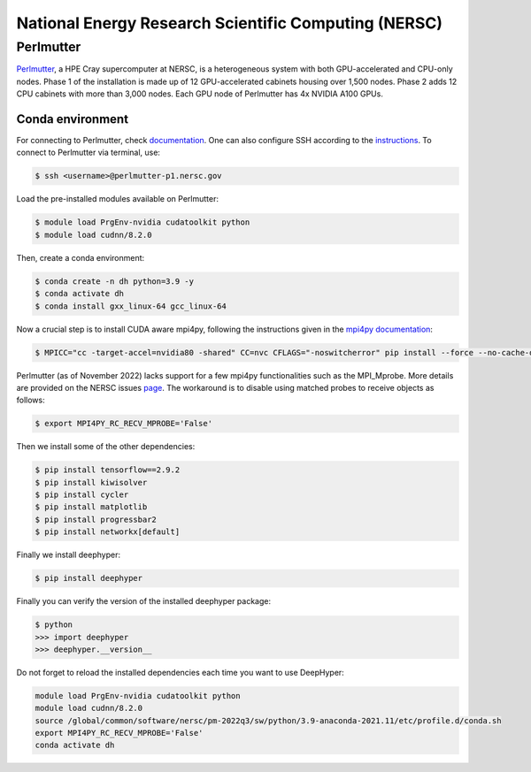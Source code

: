 National Energy Research Scientific Computing (NERSC)
*****************************************************

Perlmutter
==========

`Perlmutter <https://docs.nersc.gov/systems/perlmutter/architecture/>`_, a HPE Cray supercomputer at NERSC, is a heterogeneous system with both GPU-accelerated and CPU-only nodes. Phase 1 of the installation is made up of 12 GPU-accelerated cabinets housing over 1,500 nodes. Phase 2 adds 12 CPU cabinets with more than 3,000 nodes. Each GPU node of Perlmutter has 4x NVIDIA A100 GPUs. 

.. perlmutter-conda-environment:

Conda environment
-----------------

For connecting to Perlmutter, check `documentation <https://docs.nersc.gov/systems/perlmutter/#connecting-to-perlmutter>`_. One can also configure SSH according to the `instructions <https://docs.nersc.gov/connect/mfa/#ssh-configuration-file-options>`_. To connect to Perlmutter via terminal, use:

.. code-block:: console

    $ ssh <username>@perlmutter-p1.nersc.gov


Load the pre-installed modules available on Perlmutter:

.. code-block:: console

    $ module load PrgEnv-nvidia cudatoolkit python
    $ module load cudnn/8.2.0

Then, create a conda environment:

.. code-block:: console

    $ conda create -n dh python=3.9 -y
    $ conda activate dh
    $ conda install gxx_linux-64 gcc_linux-64


Now a crucial step is to install CUDA aware mpi4py, following the instructions given in the `mpi4py documentation <https://docs.nersc.gov/development/languages/python/using-python-perlmutter/#building-cuda-aware-mpi4py>`_:

.. code-block:: console

    $ MPICC="cc -target-accel=nvidia80 -shared" CC=nvc CFLAGS="-noswitcherror" pip install --force --no-cache-dir --no-binary=mpi4py mpi4py

Perlmutter (as of November 2022) lacks support for a few mpi4py functionalities such as the MPI_Mprobe. More details are provided on the NERSC issues `page <https://docs.nersc.gov/current/#ongoing-issues>`_. The workaround is to disable using matched probes to receive objects as follows: 

.. code-block:: console

    $ export MPI4PY_RC_RECV_MPROBE='False'


Then we install some of the other dependencies:
    
.. code-block:: console

    $ pip install tensorflow==2.9.2
    $ pip install kiwisolver
    $ pip install cycler
    $ pip install matplotlib
    $ pip install progressbar2
    $ pip install networkx[default]

Finally we install deephyper:

.. code-block:: console

    $ pip install deephyper


Finally you can verify the version of the installed deephyper package:

.. code-block:: console

    $ python
    >>> import deephyper
    >>> deephyper.__version__

Do not forget to reload the installed dependencies each time you want to use DeepHyper:

.. code-block:: bash

    module load PrgEnv-nvidia cudatoolkit python
    module load cudnn/8.2.0
    source /global/common/software/nersc/pm-2022q3/sw/python/3.9-anaconda-2021.11/etc/profile.d/conda.sh
    export MPI4PY_RC_RECV_MPROBE='False'
    conda activate dh
    
    
